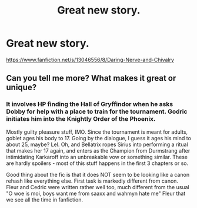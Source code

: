 #+TITLE: Great new story.

* Great new story.
:PROPERTIES:
:Author: Commando666
:Score: 4
:DateUnix: 1535733539.0
:DateShort: 2018-Aug-31
:END:
[[https://www.fanfiction.net/s/13046556/8/Daring-Nerve-and-Chivalry]]


** Can you tell me more? What makes it great or unique?
:PROPERTIES:
:Author: moomoogoat
:Score: 6
:DateUnix: 1535742065.0
:DateShort: 2018-Aug-31
:END:

*** It involves HP finding the Hall of Gryffindor when he asks Dobby for help with a place to train for the tournament. Godric initiates him into the Knightly Order of the Phoenix.

Mostly guilty pleasure stuff, IMO. Since the tournament is meant for adults, goblet ages his body to 17. Going by the dialogue, I guess it ages his mind to about 25, maybe? Lel. Oh, and Bellatrix ropes Sirius into performing a ritual that makes her 17 again, and enters as the Champion from Durmstrang after intimidating Karkaroff into an unbreakable vow or something similar. These are hardly spoilers - most of this stuff happens in the first 3 chapters or so.

Good thing about the fic is that it does NOT seem to be looking like a canon rehash like everything else. First task is markedly different from canon. Fleur and Cedric were written rather well too, much different from the usual "O woe is moi, boys want me from saaxx and wahmyn hate me" Fleur that we see all the time in fanfiction.
:PROPERTIES:
:Author: avittamboy
:Score: 3
:DateUnix: 1535747333.0
:DateShort: 2018-Sep-01
:END:
